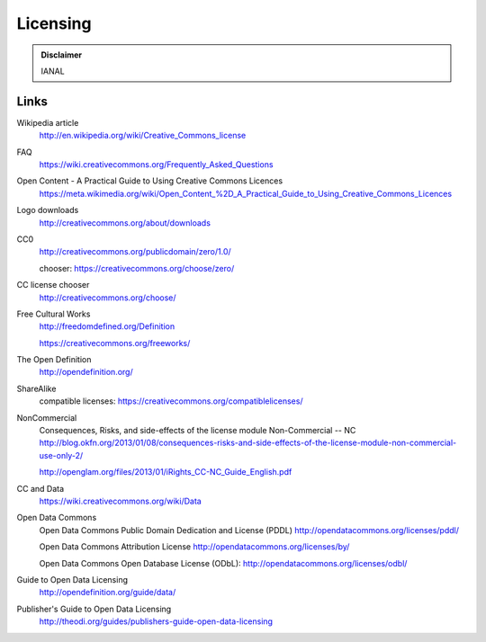 Licensing
=========

.. admonition:: Disclaimer

   IANAL

Links
-----

Wikipedia article
   http://en.wikipedia.org/wiki/Creative_Commons_license

FAQ
   https://wiki.creativecommons.org/Frequently_Asked_Questions

Open Content - A Practical Guide to Using Creative Commons Licences
   https://meta.wikimedia.org/wiki/Open_Content_%2D_A_Practical_Guide_to_Using_Creative_Commons_Licences

Logo downloads
   http://creativecommons.org/about/downloads

CC0
   http://creativecommons.org/publicdomain/zero/1.0/

   chooser: https://creativecommons.org/choose/zero/

CC license chooser
   http://creativecommons.org/choose/

Free Cultural Works
   http://freedomdefined.org/Definition

   https://creativecommons.org/freeworks/

The Open Definition
   http://opendefinition.org/

ShareAlike
   compatible licenses: https://creativecommons.org/compatiblelicenses/

NonCommercial
   Consequences, Risks, and side-effects of the license module Non-Commercial -- NC http://blog.okfn.org/2013/01/08/consequences-risks-and-side-effects-of-the-license-module-non-commercial-use-only-2/

   http://openglam.org/files/2013/01/iRights_CC-NC_Guide_English.pdf

CC and Data
   https://wiki.creativecommons.org/wiki/Data

Open Data Commons
   Open Data Commons Public Domain Dedication and License (PDDL) http://opendatacommons.org/licenses/pddl/

   Open Data Commons Attribution License http://opendatacommons.org/licenses/by/

   Open Data Commons Open Database License (ODbL): http://opendatacommons.org/licenses/odbl/

Guide to Open Data Licensing
   http://opendefinition.org/guide/data/

Publisher's Guide to Open Data Licensing
   http://theodi.org/guides/publishers-guide-open-data-licensing
